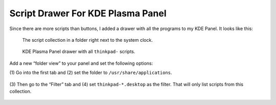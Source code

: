 .. Copyright © 2013-2014 Martin Ueding <martin-ueding.de>

Script Drawer For KDE Plasma Panel
==================================

Since there are more scripts than buttons, I added a drawer with all the
programs to my KDE Panel. It looks like this:

.. figure:: kicker.png

    The script collection in a folder right next to the system clock.

.. figure:: drawer.png

    KDE Plasma Panel drawer with all ``thinkpad-`` scripts.

Add a new “folder view” to your panel and set the following options:

(1) Go into the first tab and (2) set the folder to
``/usr/share/applications``.

.. figure:: settings1.png

(3) Then go to the “Filter” tab and (4) set
``thinkpad-*.desktop`` as the filter. That will only list scripts from this
collection.

.. figure:: settings2.png
